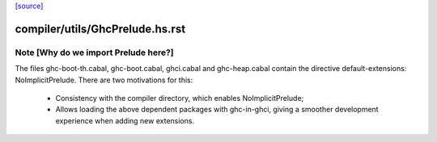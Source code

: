 `[source] <https://gitlab.haskell.org/ghc/ghc/tree/master/compiler/utils/GhcPrelude.hs>`_

====================
compiler/utils/GhcPrelude.hs.rst
====================

Note [Why do we import Prelude here?]
~~~~~~~~~~~~~~~~~~~~~~~~~~~~~~~~~~~~~~~
The files ghc-boot-th.cabal, ghc-boot.cabal, ghci.cabal and
ghc-heap.cabal contain the directive default-extensions:
NoImplicitPrelude. There are two motivations for this:
  - Consistency with the compiler directory, which enables
    NoImplicitPrelude;
  - Allows loading the above dependent packages with ghc-in-ghci,
    giving a smoother development experience when adding new
    extensions.

